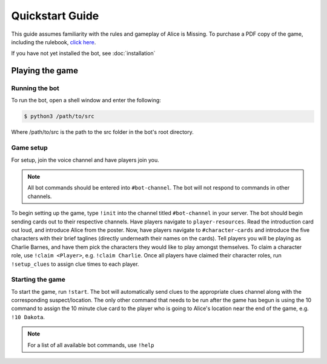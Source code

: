 ****************
Quickstart Guide
****************

This guide assumes familiarity with the rules and gameplay of Alice is Missing. To purchase a PDF copy of the game, including the rulebook, `click here <https://www.drivethrurpg.com/product/321387/Alice-Is-Missing-A-Silent-Roleplaying-Game>`_.

If you have not yet installed the bot, see :doc:`installation`

Playing the game
================

Running the bot
---------------

To run the bot, open a shell window and enter the following:

.. code:: console

   $ python3 /path/to/src

Where /path/to/src is the path to the src folder in the bot's root directory.


Game setup
----------

For setup, join the voice channel and have players join you.

.. note::
   All bot commands should be entered into ``#bot-channel``. The bot will not respond to commands in other channels.

To begin setting up the game, type ``!init`` into the channel titled ``#bot-channel`` in your server. The bot should begin sending cards out to their respective channels. Have players navigate to ``player-resources``. Read the introduction card out loud, and introduce Alice from the poster. Now, have players navigate to ``#character-cards`` and introduce the five characters with their brief taglines (directly underneath their names on the cards). Tell players you will be playing as Charlie Barnes, and have them pick the characters they would like to play amongst themselves. To claim a character role, use ``!claim <Player>``, e.g. ``!claim Charlie``. Once all players have claimed their character roles, run ``!setup_clues`` to assign clue times to each player.


Starting the game
-----------------

To start the game, run ``!start``. The bot will automatically send clues to the appropriate clues channel along with the corresponding suspect/location. The only other command that needs to be run after the game has begun is using the 10 command to assign the 10 minute clue card to the player who is going to Alice's location near the end of the game, e.g. ``!10 Dakota``.


.. note::
   For a list of all available bot commands, use ``!help``